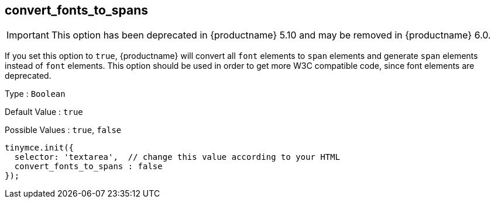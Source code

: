 [[convert_fonts_to_spans]]
== convert_fonts_to_spans

IMPORTANT: This option has been deprecated in {productname} 5.10 and may be removed in {productname} 6.0.

If you set this option to `+true+`, {productname} will convert all `+font+` elements to `+span+` elements and generate `+span+` elements instead of `+font+` elements. This option should be used in order to get more W3C compatible code, since font elements are deprecated.

Type : `+Boolean+`

Default Value : `+true+`

Possible Values : `+true+`, `+false+`

[source,js]
----
tinymce.init({
  selector: 'textarea',  // change this value according to your HTML
  convert_fonts_to_spans : false
});
----
